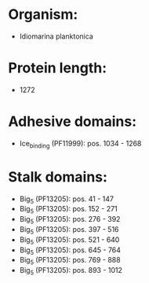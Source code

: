 * Organism:
- Idiomarina planktonica
* Protein length:
- 1272
* Adhesive domains:
- Ice_binding (PF11999): pos. 1034 - 1268
* Stalk domains:
- Big_5 (PF13205): pos. 41 - 147
- Big_5 (PF13205): pos. 152 - 271
- Big_5 (PF13205): pos. 276 - 392
- Big_5 (PF13205): pos. 397 - 516
- Big_5 (PF13205): pos. 521 - 640
- Big_5 (PF13205): pos. 645 - 764
- Big_5 (PF13205): pos. 769 - 888
- Big_5 (PF13205): pos. 893 - 1012

